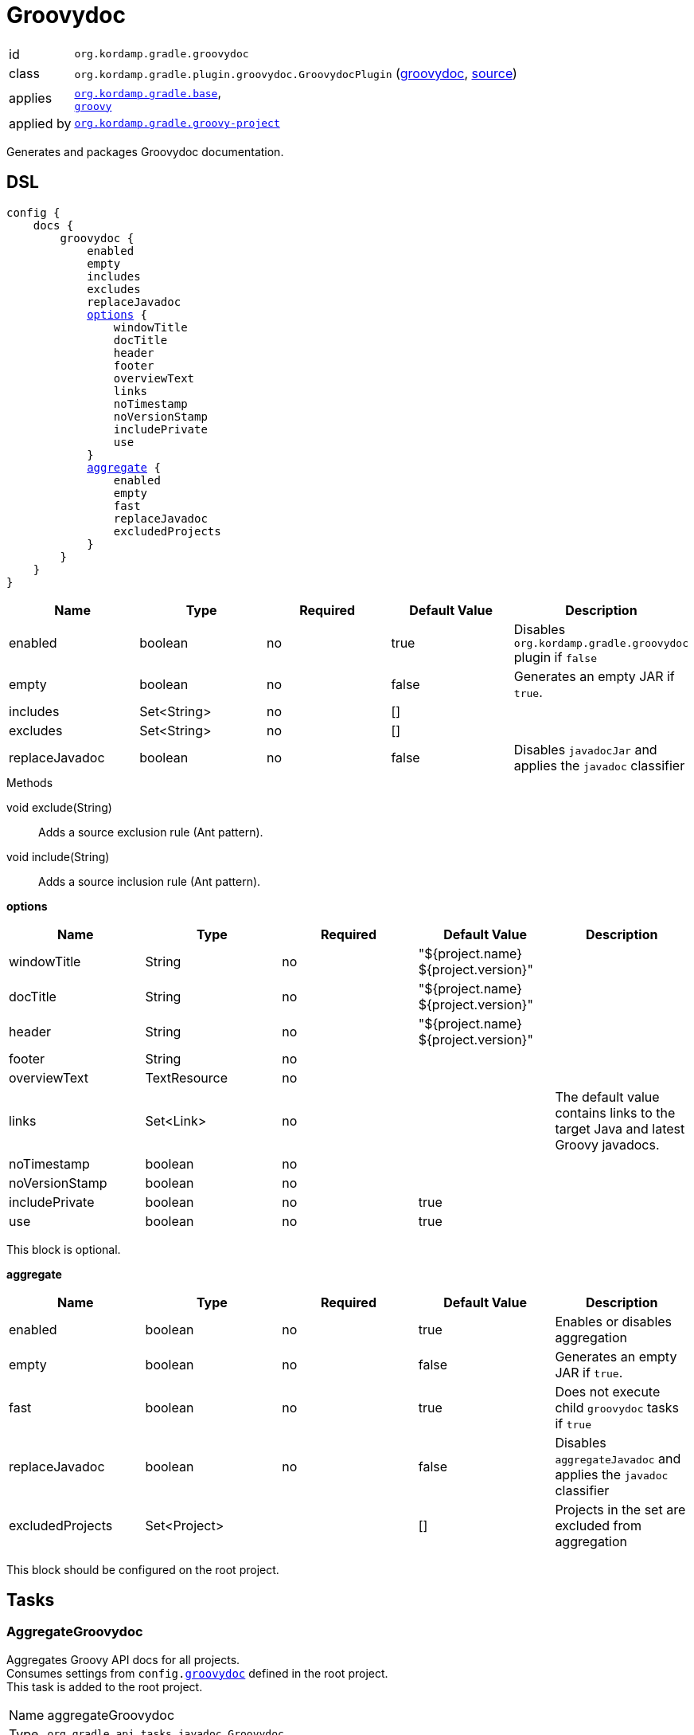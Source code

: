 
[[_org_kordamp_gradle_groovydoc]]
= Groovydoc

[horizontal]
id:: `org.kordamp.gradle.groovydoc`
class:: `org.kordamp.gradle.plugin.groovydoc.GroovydocPlugin`
    (link:api/org/kordamp/gradle/plugin/groovydoc/GroovydocPlugin.html[groovydoc],
     link:api-html/org/kordamp/gradle/plugin/groovydoc/GroovydocPlugin.html[source])
applies:: `<<_org_kordamp_gradle_base,org.kordamp.gradle.base>>`, +
`link:https://docs.gradle.org/current/userguide/groovy_plugin.html[groovy]`
applied by:: `<<_org_kordamp_gradle_groovy_project,org.kordamp.gradle.groovy-project>>`

Generates and packages Groovydoc documentation.

[[_org_kordamp_gradle_groovydoc_dsl]]
== DSL

[source,groovy]
[subs="+macros"]
----
config {
    docs {
        groovydoc {
            enabled
            empty
            includes
            excludes
            replaceJavadoc
            <<_groovydoc_options,options>> {
                windowTitle
                docTitle
                header
                footer
                overviewText
                links
                noTimestamp
                noVersionStamp
                includePrivate
                use
            }
            <<_groovydoc_aggregate,aggregate>> {
                enabled
                empty
                fast
                replaceJavadoc
                excludedProjects
            }
        }
    }
}
----

[options="header", cols="5*"]
|===
| Name           | Type        | Required | Default Value | Description
| enabled        | boolean     | no       | true          | Disables `org.kordamp.gradle.groovydoc` plugin if `false`
| empty          | boolean     | no       | false         | Generates an empty JAR if `true`.
| includes       | Set<String> | no       | []            |
| excludes       | Set<String> | no       | []            |
| replaceJavadoc | boolean     | no       | false         | Disables `javadocJar` and applies the `javadoc` classifier
|===

.Methods

void exclude(String):: Adds a source exclusion rule (Ant pattern).
void include(String):: Adds a source inclusion rule (Ant pattern).

[[_groovydoc_options]]
*options*

[options="header", cols="5*"]
|===
| Name           | Type         | Required | Default Value                        | Description
| windowTitle    | String       | no       | "${project.name} ${project.version}" |
| docTitle       | String       | no       | "${project.name} ${project.version}" |
| header         | String       | no       | "${project.name} ${project.version}" |
| footer         | String       | no       |                                      |
| overviewText   | TextResource | no       |                                      |
| links          | Set<Link>    | no       |                                      | The default value contains links to the target Java and latest Groovy javadocs.
| noTimestamp    | boolean      | no       |                                      |
| noVersionStamp | boolean      | no       |                                      |
| includePrivate | boolean      | no       | true                                 |
| use            | boolean      | no       | true                                 |
|===

This block is optional.

[[_groovydoc_aggregate]]
*aggregate*

[options="header", cols="5*"]
|===
| Name             | Type         | Required | Default Value | Description
| enabled          | boolean      | no       | true          | Enables or disables aggregation
| empty            | boolean      | no       | false         | Generates an empty JAR if `true`.
| fast             | boolean      | no       | true          | Does not execute child `groovydoc` tasks if `true`
| replaceJavadoc   | boolean      | no       | false         | Disables `aggregateJavadoc` and applies the `javadoc` classifier
| excludedProjects | Set<Project> |          | []            | Projects in the set are excluded from aggregation
|===

This block should be configured on the root project.

[[_org_kordamp_gradle_groovydoc_tasks]]
== Tasks

[[_task_aggregate_groovydoc]]
=== AggregateGroovydoc

Aggregates Groovy API docs for all projects. +
Consumes settings from `config.<<_org_kordamp_gradle_groovydoc,groovydoc>>` defined in the root project. +
This task is added to the root project.

[horizontal]
Name:: aggregateGroovydoc
Type:: `org.gradle.api.tasks.javadoc.Groovydoc`

.Properties
[horizontal]
destinationDir:: `${rootProject.buildDir}/docs/aggregate-groovydoc`

[[_task_aggregate_groovydoc_jar]]
=== AggregateGroovydocJar

An archive of the aggregate Groovy API docs. +
This task is added to the root project.

[horizontal]
Name:: aggregateGroovydocJar
Type:: `org.gradle.api.tasks.bundling.Jar`

.Properties
[horizontal]
classifier:: groovydoc
destinationDir:: `${rootProject.buildDir}/build/libs`

[[_task_groovydoc]]
=== Groovydoc

Generates Groovydoc API documentation. +
Consumes settings from `config.<<_org_kordamp_gradle_groovydoc_dsl,groovydoc>>`.

[horizontal]
Name:: groovydoc
Type:: `org.gradle.api.tasks.javadoc.Groovydoc`

.Properties
[horizontal]
destinationDir:: `${project.buildDir}/docs/groovydoc`

[[_task_groovydoc_jar]]
=== GroovydocJar

An archive of the Groovydoc API docs.

[horizontal]
Name:: groovydocJar
Type:: `org.gradle.api.tasks.bundling.Jar`

.Properties
[horizontal]
classifier:: groovydoc | javadoc
destinationDir:: `${project.buildDir}/build/libs`
from:: `groovydoc.destinationDir`

